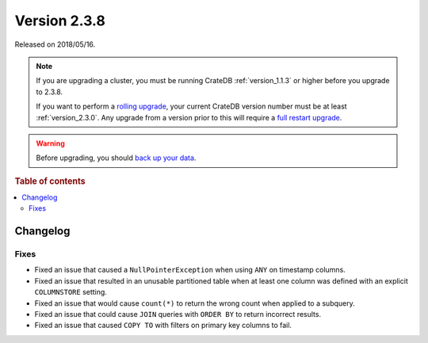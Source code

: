 .. _version_2.3.8:

=============
Version 2.3.8
=============

Released on 2018/05/16.

.. NOTE::

    If you are upgrading a cluster, you must be running CrateDB
    :ref:`version_1.1.3` or higher before you upgrade to 2.3.8.

    If you want to perform a `rolling upgrade`_, your current CrateDB version
    number must be at least :ref:`version_2.3.0`. Any upgrade from a version
    prior to this will require a `full restart upgrade`_.

.. WARNING::

    Before upgrading, you should `back up your data`_.

.. _rolling upgrade: https://crate.io/docs/crate/howtos/en/latest/admin/rolling-upgrade.html
.. _full restart upgrade: https://crate.io/docs/crate/howtos/en/latest/admin/full-restart-upgrade.html
.. _back up your data: https://crate.io/a/backing-up-and-restoring-cratedb/

.. rubric:: Table of contents

.. contents::
   :local:

Changelog
=========

Fixes
-----

- Fixed an issue that caused a ``NullPointerException`` when using ``ANY`` on
  timestamp columns.

- Fixed an issue that resulted in an unusable partitioned table when at least
  one column was defined with an explicit ``COLUMNSTORE`` setting.

- Fixed an issue that would cause ``count(*)`` to return the wrong count when
  applied to a subquery.

- Fixed an issue that could cause ``JOIN`` queries with ``ORDER BY`` to return
  incorrect results.

- Fixed an issue that caused ``COPY TO`` with filters on primary key columns to
  fail.
